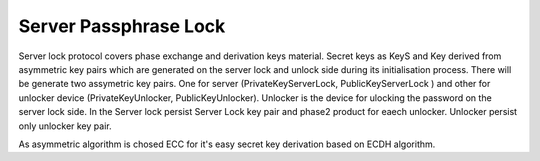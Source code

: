 

Server Passphrase Lock 
======================

Server lock protocol covers phase exchange and derivation keys material. Secret keys as KeyS and Key derived from asymmetric key pairs which are generated on the server lock and unlock side during its initialisation process. There will be generate  two assymetric key pairs. One for server (PrivateKeyServerLock, PublicKeyServerLock ) and other for unlocker device  (PrivateKeyUnlocker, PublicKeyUnlocker). Unlocker is the device for ulocking the password on the server lock side. In the Server lock persist Server Lock key pair and phase2 product for eaech unlocker. Unlocker persist only unlocker key pair.  

As asymmetric algorithm is chosed ECC for it's easy secret key derivation based on ECDH algorithm.




